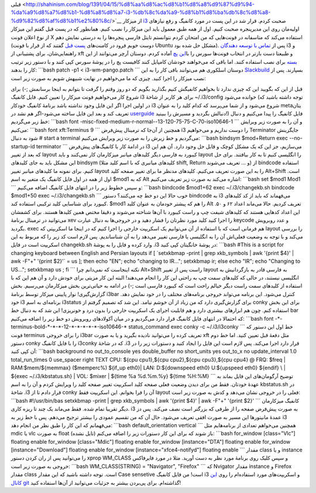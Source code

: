 .. title: یادداشتی برای کانفیگ i3 
.. date: 2012/7/7 6:32:28

قبلی <http://shahinism.com/blog/1391/04/15/%d8%aa%d8%ac%d8%b1%d8%a8%d9%87%d9%94-%da%a9%d8%a7%d8%b1-%d8%a8%d8%a7-i3-%db%8c%da%a9-%d8%b1%d8%ba%db%8c%d8%a8-%d9%82%d8%af%d8%b1%e2%80%8c/>`__
از میز‌کار `i3 <http://i3wm.org>`__ صحبت کردم‌. قرار شد در این پست در
مورد کانفیگ و رفع نیاز‌های اولیه‌مان روی این مدیر‌پنجره صحبت کنیم‌. اول
از همه طبق معمول باید این میزکار را نصب کنیم‌. همانطور که در پست قبل
گفتم این میزکار از نوع اعلان فونت X استفاده می‌کند که متاسفانه در
فونت‌هایی که من امتحان کردم نتوانستم تایتل فارسی پنجره‌ها را به درستی
نمایش دهم‌ (دوست خوبم فرود در کامنت‌های `پست
قبل <http://shahinism.com/blog/1391/04/15/%d8%aa%d8%ac%d8%b1%d8%a8%d9%87%d9%94-%da%a9%d8%a7%d8%b1-%d8%a8%d8%a7-i3-%db%8c%da%a9-%d8%b1%d8%ba%db%8c%d8%a8-%d9%82%d8%af%d8%b1%e2%80%8c/>`__
گفتند که از قرار با فونت Ubuntu مشکل حل شده بود‌). پس از `تماس با توسعه
دهندگان <http://faq.i3wm.org/question/208/unicode-title-for-windows/>`__
i3 و راهنمایی‌شان‌، برای پشتیبانی از xft و طبیعتا دست بازتر در انتخاب
فونت‌ها سورس را با\ `این
پچ <https://aur.archlinux.org/packages/i3/i3-pango/i3-pango.tar.gz>`__
آماده کردم‌. دوستان آرچر می‌توانند از این
`بسته <https://aur.archlinux.org/packages.php?ID=59344>`__ برای نصب
استفاده کنند‌. اما باقی که می‌خواهند خودشان کامپایل کنند کافیست پچ را در
پوشهٔ‌ سورس کپی کنند و با دستور زیر ترتیب کار را بدهند:‌ \`\`\`bash
patch -p1 < i3-wm-pango.patch \`\`\` دوستان اسلکوری هم می‌توانند باقی
کار را به این
`Slackbuild <http://slackbuilds.org/result/?search=i3&sv=13.37>`__
بسپارند‌. پس از نصب میزکار را اجرا کنید‌. چیزی که ما می‌خواهیم در نهایت
شبیهش شویم به صورت زیر است:

|image0|

قبل از این که بگویید این که چیزی ندارد تا بخواهیم کانفیگش کنیم بگذارید
بگویم که دو روز وقتم را گرفت تا بتوانم به اینجا برسانمش ;-) برای شروع
کار می‌خواهیم فونت میزکار را تعیین کنیم‌. فایل کانفیگ i3 برای هر کاربر
از شاخهٔ ‎~/.i3/config خوانده می‌شود‌ (توجه داشته باشید که در اولین اجرا
اگر این فایل وجود نداشته باشد برنامهٔ کانفیگ خودکار i3 شروع می‌شود و از
شما می‌پرسد که کدام کلید را به عنوان metaیتان تعریف کند‌ و بعد این فایل
ساخته می‌شود-اگر هم نشد در
`userguide <http://i3wm.org/docs/userguide.html>`__ دنبالش بگردید و
مسیرش را ببینید!) فایل کانفیگ را پیدا می‌کنیم و دنبال خط زیر می‌گردیم:
\`\`\`bash font
-misc-fixed-medium-r-normal--13-120-75-75-C-70-iso10646-1 \`\`\` و آن را
به صورت زیر ویرایش می‌کنیم: \`\`\`bash font xft:Terminus 9 \`\`\` همچنین
از آن‌جا که ترمینال پیش‌فرض i3 را دوست نداریم و می‌خواهیم Terminator
جایگزینش شود به دنبال ‎# start a terminal می‌گردیم و خط زیرش را به صورت
زیر ویرایش می‌کنیم: \`\`\`bash bindsym $mod+Return exec --no-startup-id
terminator \`\`\` در ادامهٔ کار با کانفیگ‌های پیش‌فرض i3 می‌سازیم‌، جز
این که یک مشکل کوچک و قابل حل وجود دارد‌. آن هم این که بعد از تغییر
layout کیبورد به فارسی دیگر کلید‌های میانبر میزکارمان کار نمی‌کنند و
باید layout را انگلیسی کنیم تا به کار بیافتند‌. برای حل این مشکل باید به
جای کلید‌های bindsym (کلید‌های میانبری که با اسم کلید مثلا shift, Return
و ... تعریف می‌شوند) از bindcode استفاده کنیم‌. برای نمونه ما کلید‌های
میانبر تغییر layout را به این صورت تعریف می‌کنیم. کلید‌های مدنظر ما برای
تغییر صفحه کلید Alt+Shift است‌. اول از همه در اول فایل کانفیگ یک متغیر
به اسم ‎$mod1 که به Alt اشاره می‌کند به صورت زیر تعریف می‌کنیم:
\`\`\`bash set $mod1 Mod1 \`\`\` و سپس خطوط زیر را در انتهای فایل کانفیگ
اضافه می‌کنیم: \`\`\`bash bindcode $mod1+62 exec ~/.i3/changekb.sh
bindcode $mod1+50 exec ~/.i3/changekb.sh \`\`\` خوب حالا این دو خط چه
می‌کنند؟ دستور bindcode به i3 می‌فهماند که باید از کد کلید‌های کیبورد
برای شناسایی کلید ترکیبی استفاده کند‌. ‎$mod1 را هم که پیشتر خودمان به
عنوان کلید Alt تعریف کردیم‌. حالا می‌ماند اعداد ۶۲ و ۵۰‌. این اعداد
کد‌هایی هستند که کلید‌های شیفت چپ و راست کیبورد با آن‌ها شناخته می‌شوند
و دقیقا مختص همین کلید‌ها هستند‌. برای کشفشان می‌توانید در ترمینال
برنامهٔ xev را اجرا کنید کلید مورد نظرتان را فشار دهید و در خروجی‌ها به
دنبال عبارت keycode و عدد روبرویش بگردید‌. exec هم فرمانی است که با
استفاده از آن می‌توانیم یک اسکریپت خارجی را اجرا کنیم که در اینجا ما
اسکریپتی که layout را بررسی می‌کند و با توجه به وضعیت فعلی‌اش آن را به
انگلیسی یا فارسی تغییر می‌دهد را به آن شناساندیم‌. پس لازم است کد زیر را
که مربوط به این اسکریپت است در فایل changekb.sh وارد کرده و فایل را به
پوشهٔ ‎.i3 در پوشهٔ خانگیتان کپی کنید: \`\`\`bash #This is a script for
changing keyboard between English and Persian layouts if [ \`setxkbmap
-print \| grep xkb\_symbols \| awk '{print $4}' \| awk -F"+" '{print
$2}'\` = us ]; then echo "EN"; echo "changing to IR..."; setxkbmap ir;
else echo "IR"; echo "Changing to US..."; setxkbmap us ; fi \`\`\` نکته
اینجاست که نمی‌دانم چرا Alt+Shift راست پس از تغییر layout به فارسی قادر
به بازگردانیش به انگلیسی نیستند‌، در حالی که کلید‌های سمت چپ به راحتی
این کار را انجام می‌دهند‌! البته این کار مزیتی برای خودش دارد و آن هم
این که با استفاده از کلید‌های سمت راست دیگر خیالم راحت است که کیبورد
فارسی است ;-) در ادامه به حیاتی‌ترین بخش میزکارمان می‌رسیم‌. بخش
گزارش‌گیری‌! نوار پایینی میزکار توسط برنامهٔ i3bar کنترل می‌شود‌. این
برنامه می‌تواند خروجی برنامه‌های مختلف را در خود نمایش دهد‌. خود i3
برنامه‌ای به اسم i3status برای گزارش‌گیری دارد که من زیاد از آن خوشم
نیامد‌. این شد که تصمیم گرفتم از conky برای این بخش استفاده کنم‌. چون هم
ابزار‌های بیشتری دارد و هم قابلیت اجرای یک اسکریپت خارجی را بدون درد و
خونریزی! این شد که به دنبال خط bar که احتمالا در انتهای فایل کانفیگ قرار
دارد می‌گردیم و در میان آکولاد‌های روبرویش دو خط زیر را اضافه می‌کنیم:
\`\`\`bash font -\*-terminus-bold-\*-\*-\*-12-\*-\*-\*-\*-\*-iso10646-\*
status\_command exec conky -c ~/.i3/i3conky \`\`\` خط اول این دستور که
فونت terminus را برای خروجی i3bar تعریف کرده را می‌توانید نادیده بگیرید
و یا به صورت xft مثل دفعهٔ قبل تعیین کنید‌. اما خط دوم دستور conky را با
فایل کانفیگ i3conky که در شاخهٔ ‎.i3 قرار دارد اجرا می‌کند‌. پس لازم است
این فایل را ایجاد کنید و دستورات زیر را در آن کپی کنید: \`\`\`bash
background no out\_to\_console yes double\_buffer no short\_units yes
out\_to\_x no update\_interval 1.0 total\_run\_times 0 use\_spacer right
TEXT CPU: ${cpu cpu1},${cpu cpu2},${cpu cpu3},${cpu cpu4} @ FRQ: $freq
\| RAM:$mem/${memmax} ($memperc%) ${if\_up eth0}\| LAN: D:${downspeed
eth0} U:${upspeed eth0} ${endif} \\ \| ${exec ~/.i3/kbstatus.sh} \| VOL:
$mixer \| ${time %a %d.%m.%y} ${time %H:%M} \`\`\` توضیح آرگومان‌های این
فایل بماند به عهدهٔ خودتان‌. فقط من برای دیدن وضعیت فعلی صفحه کلید
اسکریپت تغییر صفحه کلید را ویرایش کردم و آن را به اسم kbstatus.sh در
شاخهٔ ‎.i3 قرار دادم تا از conky آن را فرا بخوانم‌. این اسکریپت فقط
layout فعلی را در خروجی نشان می‌دهد و کدش به صورت زیر است: \`\`\`bash
#!/usr/bin/bas setxkbmap -print \| grep xkb\_symbols \| awk '{print $4}'
\| awk -F"+" '{print $2}' \`\`\` کانفیگ میزکارمان دیگر تقریبا تمام شده‌.
فقط می‌ماند یک چند تا ریزه کاری‌. i3 به صورت پیش‌فرض صفحه را از طرفی که
بزرگتر است نصف می‌کند‌. پس دز عمدهٔ مانیتور‌ها این مسیر به صورت افقی
تعریف می‌شود‌. حال آن که من تقسیم عمودی را بیشتر ترجیح می‌دهم‌. پس با خط
زیر به i3 می‌فهمانم که این کار را طبق نظر من انجام دهد: \`\`\`bash
default\_orientation vertical \`\`\` همچنین می‌خواهم تعدادی از
برنامه‌هایم مثل mdic یا vlc به صورت float (تایل نشده) باز شوند که برای
این کار دستورات زیر را اضافه می‌کنم: \`\`\`bash for\_window
[class="Vlc"] floating enable for\_window [class="Mdic"] floating enable
for\_window [instance="DTA"] floating enable for\_window
[instance="Download"] floating enable for\_window
[instance="xfce4-notifyd"] floating enable \`\`\` مقدار class و یا
instance را می‌توانید پس از ران کردن دستور xprop WM\_CLASS و سپس کلیک
روی برنامهٔ مورد نظر به دست آورید‌. مثلا در مورد فایرفاکس خروجی به صورت
زیر است: \`\`\`bash WM\_CLASS(STRING) = "Navigator", "Firefox" \`\`\` که
Nvigator مقدار instance و Firefox مقدار class است‌. توجه داشته باشید که
این مقدار Case sensetive است‌! من فایل کانفیگ i3 و اسکریپت‌های مورد
استفاده‌ام را روی `این کانال
git <https://github.com/shahinism/i3-wm-theme>`__ گذاشته‌ام‌. برای
پی‌بردن بیشتر به جزئیات می‌توانید از آن‌ها استفاده کنید!

.. |image0| image:: http://dl.dropbox.com/u/25017694/Blog-photos/snapshot.png
   :target: http://dl.dropbox.com/u/25017694/Blog-photos/snapshot.png
